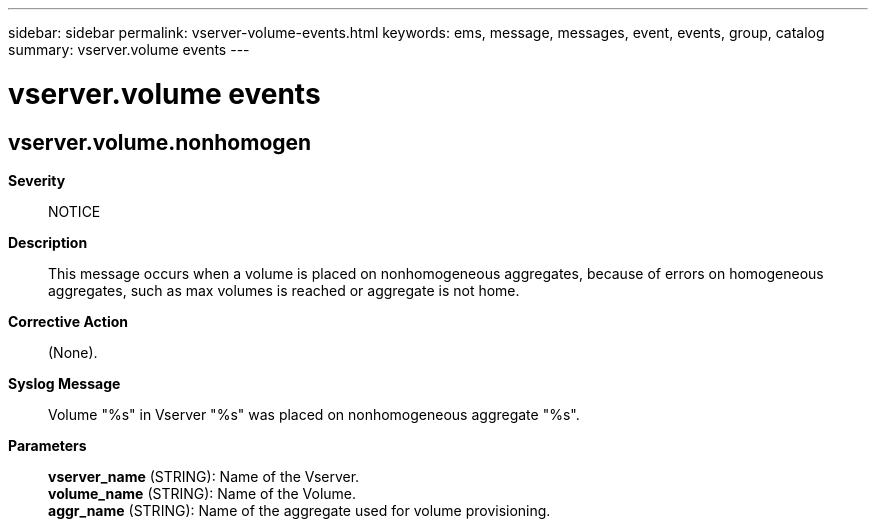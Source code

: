 ---
sidebar: sidebar
permalink: vserver-volume-events.html
keywords: ems, message, messages, event, events, group, catalog
summary: vserver.volume events
---

= vserver.volume events
:toc: macro
:toclevels: 1
:hardbreaks:
:nofooter:
:icons: font
:linkattrs:
:imagesdir: ./media/

== vserver.volume.nonhomogen
*Severity*::
NOTICE
*Description*::
This message occurs when a volume is placed on nonhomogeneous aggregates, because of errors on homogeneous aggregates, such as max volumes is reached or aggregate is not home.
*Corrective Action*::
(None).
*Syslog Message*::
Volume "%s" in Vserver "%s" was placed on nonhomogeneous aggregate "%s".
*Parameters*::
*vserver_name* (STRING): Name of the Vserver.
*volume_name* (STRING): Name of the Volume.
*aggr_name* (STRING): Name of the aggregate used for volume provisioning.
